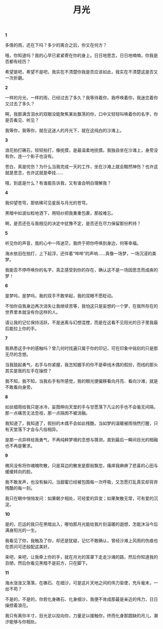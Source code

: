 #+TITLE:     月光
#+OPTIONS: toc:nil num:nil
#+HTML_HEAD: <link rel="stylesheet" type="text/css" href="./emacs.css" />

*1*

多情的雨，还在下吗？多少的离合之后，你又在何方？

哦，你知道吗？我的心早已紧紧寄在你的身上。日日地思念，日日地喃喃，你我是否都有经历？

希望是吧，希望不是吧，我实在不清楚你我是否应该如此，我实在不清楚这是否又一次折磨。

*2*

一样的月光，一样的雨，已经过去了多久？我等待着你，我呼唤着你，我迷恋着你又过去了多久？

啊，我那满含泪水的双眼没能聚焦某处飘荡的你，口中又轻轻叫唤着你的名字，你是否看见、听见？

我等你，我等你，就在这迷人的月光下，就在这纯白的沙滩上。

*3*

浪花拍打礁石，轻轻拍打，像抚摸，是最温柔地抚摸。我独自坐在沙滩上，身旁没有你，连一个影子也没有。

苍白，真是忧伤？为什么当我完成一天的工作，坐在沙滩上就会黯然神伤？也许这就是思念，也许这就是牵挂……

哦，到底是什么？有谁能告诉我，又有谁会明白理解我？

*4*

我仰望苍穹，那依稀可见星辰与月光的苍穹。

黑暗中如波似粒地洒下，用轻纱把我重重包裹，那般难忘。

啊，是否还在与我相见的决定中犹豫不定，是否还在尽力保留那份矜持？

*5*

听见你的声音，我的心中一阵迷茫，我终于把你呼唤到身边，何等幸福。

海水依旧在拍打，上下起浮，还伴着“哗哗”的声响……真像一场梦，一场沉浸的美梦。

我能否不停呼唤你的名字，真正感受到你的存在，确认这不是一场因思念而成疾的梦！

*6*

是梦吗，是梦吗，我的双手不敢举起，我的双眼不愿眨动。

不怕你自我身边再次消失让我继续苦等，我怕这只是妄想的一个梦，在我所存在的世界里本就没有你这样的人。

请让我的记忆保持活跃，不是迷离与幻想混搅，而是在这看不见阳光的日子里我最后能拉上你的手。

*7*

我熟悉这手中的感触吗？曾几何时找遍只属于你的印记，可在印象中铭刻的只是那无尽的念想。

当我鼓起勇气，右手与你紧握，我怎知握手的你不是牵线木偶的假扮，而线的那头其实是我的左手在操控？

我不知，我不知，当我右手有所感觉，我的眼光便偏移看向月亮、看向沙滩，就是不敢看向身旁。

*8*

如丝细雨给我只是冰冷，妄图伸向天堂的手与甘愿落下凡尘的手也不会毫无间隔，那一点痛苦无法忽视，那一点隔阂不被消融。

我知道了，我知道了，假扮的木偶不会如此残酷，当如梦的温暖被雨悄然打醒，只有天堂落下才会与凡俗相异。

是那一点异样给我勇气，不再纯粹梦境的念想与猜测，直到最后一瞬间目光的相融也不再是奢求。

*9*

微风没有将你魂魄吹散，只是耳边的散发是那般飘忽，瘙痒我麻痹了悲喜的心田与缓缓转向的脸。

我不敢发声，也没有躲闪，当甜蜜已经被包围每一次呼吸，又怎愿打乱真实却背弃残酷的每一刻。

我只在眼中悄悄发问：如果朝夕相处，可经爱的异变；如果聚散无常，可有爱的沉淀。

*10*

是的，厄运的我只在黑暗出入，哪怕那月光能给我片刻温暖的遐想，怎能沐浴今后满身阳光的一生。

我看见了你，我触及了你，却还是犹疑，记忆不敢确认，曾经沙滩上风雨的伤痕也在质问可还般配这美好。

来吧，来吧，让我牵上你的手，就在月光的笼罩下走走沙滩的路，然后你知道我的丑陋，然后你看见黑暗不是前方，只在脚下。

*11*

海水涨涨又落落，在礁石、在细沙，可是这片天地之间的伟力驱使，充斥毫末，一丝不苟？

不是的，不是的，你若化身礁石、化身细沙，我便不肯成那最是亲近的伟力，日日操控着浪花。

我只有离你半寸，目光足以投向你，力量足以接触你，终而化身那圆缺的月儿，潮汐能够与你相处。
